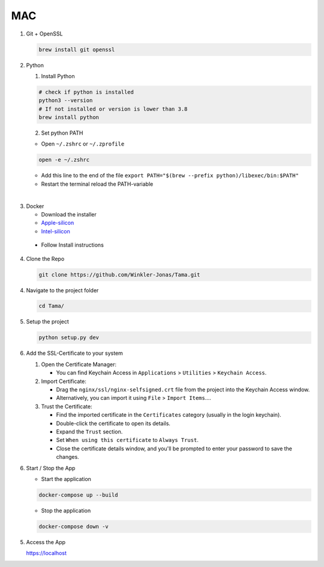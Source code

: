 MAC
---

1. Git + OpenSSL

   .. code-block:: sh

      brew install git openssl

2. Python

   1. Install Python

   .. code-block:: sh

      # check if python is installed
      python3 --version
      # If not installed or version is lower than 3.8
      brew install python

   2. Set python PATH

   - Open ``~/.zshrc`` or ``~/.zprofile``

   .. code-block:: sh

      open -e ~/.zshrc

   - Add this line to the end of the file ``export PATH="$(brew --prefix python)/libexec/bin:$PATH"``

   - Restart the terminal reload the PATH-variable

|

3. Docker

   - Download the installer
   - `Apple-silicon`_
   - `Intel-silicon`_

.. _Apple-silicon: https://desktop.docker.com/mac/main/arm64/Docker.dmg?utm_source=docker&utm_medium=webreferral&utm_campaign=docs-driven-download-mac-arm64
.. _Intel-silicon: https://desktop.docker.com/mac/main/amd64/Docker.dmg?utm_source=docker&utm_medium=webreferral&utm_campaign=docs-driven-download-mac-amd64

   - Follow Install instructions

4. Clone the Repo

   .. code-block:: sh

      git clone https://github.com/Winkler-Jonas/Tama.git

4. Navigate to the project folder

   .. code-block:: sh

      cd Tama/

5. Setup the project

   .. code-block:: sh

      python setup.py dev

6. Add the SSL-Certificate to your system

   1. Open the Certificate Manager:

      - You can find Keychain Access in ``Applications`` > ``Utilities`` > ``Keychain Access``.

   2. Import Certificate:

      - Drag the ``nginx/ssl/nginx-selfsigned.crt`` file from the project into the Keychain Access window.
      - Alternatively, you can import it using ``File`` > ``Import Items``....

   3. Trust the Certificate:

      - Find the imported certificate in the ``Certificates`` category (usually in the login keychain).
      - Double-click the certificate to open its details.
      - Expand the ``Trust`` section.
      - Set ``When using this certificate`` to ``Always Trust``.
      - Close the certificate details window, and you'll be prompted to enter your password to save the changes.

6. Start / Stop the App

   - Start the application

   .. code-block:: sh

      docker-compose up --build

   - Stop the application

   .. code-block:: sh

      docker-compose down -v

5. Access the App

   https://localhost